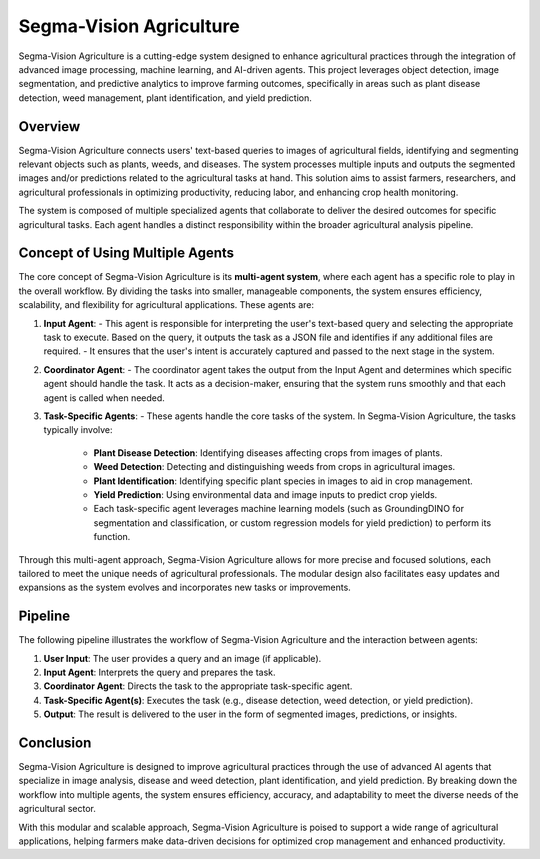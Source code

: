Segma-Vision Agriculture
========================

Segma-Vision Agriculture is a cutting-edge system designed to enhance agricultural practices through the integration of advanced image processing, machine learning, and AI-driven agents. This project leverages object detection, image segmentation, and predictive analytics to improve farming outcomes, specifically in areas such as plant disease detection, weed management, plant identification, and yield prediction.

Overview
--------
Segma-Vision Agriculture connects users' text-based queries to images of agricultural fields, identifying and segmenting relevant objects such as plants, weeds, and diseases. The system processes multiple inputs and outputs the segmented images and/or predictions related to the agricultural tasks at hand. This solution aims to assist farmers, researchers, and agricultural professionals in optimizing productivity, reducing labor, and enhancing crop health monitoring.

The system is composed of multiple specialized agents that collaborate to deliver the desired outcomes for specific agricultural tasks. Each agent handles a distinct responsibility within the broader agricultural analysis pipeline.

Concept of Using Multiple Agents
---------------------------------
The core concept of Segma-Vision Agriculture is its **multi-agent system**, where each agent has a specific role to play in the overall workflow. By dividing the tasks into smaller, manageable components, the system ensures efficiency, scalability, and flexibility for agricultural applications. These agents are:

1. **Input Agent**:
   - This agent is responsible for interpreting the user's text-based query and selecting the appropriate task to execute. Based on the query, it outputs the task as a JSON file and identifies if any additional files are required.
   - It ensures that the user's intent is accurately captured and passed to the next stage in the system.

2. **Coordinator Agent**:
   - The coordinator agent takes the output from the Input Agent and determines which specific agent should handle the task. It acts as a decision-maker, ensuring that the system runs smoothly and that each agent is called when needed.

3. **Task-Specific Agents**:
   - These agents handle the core tasks of the system. In Segma-Vision Agriculture, the tasks typically involve:
     - **Plant Disease Detection**: Identifying diseases affecting crops from images of plants.
     - **Weed Detection**: Detecting and distinguishing weeds from crops in agricultural images.
     - **Plant Identification**: Identifying specific plant species in images to aid in crop management.
     - **Yield Prediction**: Using environmental data and image inputs to predict crop yields.
     - Each task-specific agent leverages machine learning models (such as GroundingDINO for segmentation and classification, or custom regression models for yield prediction) to perform its function.

Through this multi-agent approach, Segma-Vision Agriculture allows for more precise and focused solutions, each tailored to meet the unique needs of agricultural professionals. The modular design also facilitates easy updates and expansions as the system evolves and incorporates new tasks or improvements.

Pipeline 
-----------------------
The following pipeline illustrates the workflow of Segma-Vision Agriculture and the interaction between agents:

.. figure:: Documentation\Images\agi.png
   :alt: Alternate text for the image
   :width: 600px
   :align: center
   ..

1. **User Input**: The user provides a query and an image (if applicable).
2. **Input Agent**: Interprets the query and prepares the task.
3. **Coordinator Agent**: Directs the task to the appropriate task-specific agent.
4. **Task-Specific Agent(s)**: Executes the task (e.g., disease detection, weed detection, or yield prediction).
5. **Output**: The result is delivered to the user in the form of segmented images, predictions, or insights.


Conclusion
----------
Segma-Vision Agriculture is designed to improve agricultural practices through the use of advanced AI agents that specialize in image analysis, disease and weed detection, plant identification, and yield prediction. By breaking down the workflow into multiple agents, the system ensures efficiency, accuracy, and adaptability to meet the diverse needs of the agricultural sector.

With this modular and scalable approach, Segma-Vision Agriculture is poised to support a wide range of agricultural applications, helping farmers make data-driven decisions for optimized crop management and enhanced productivity.
